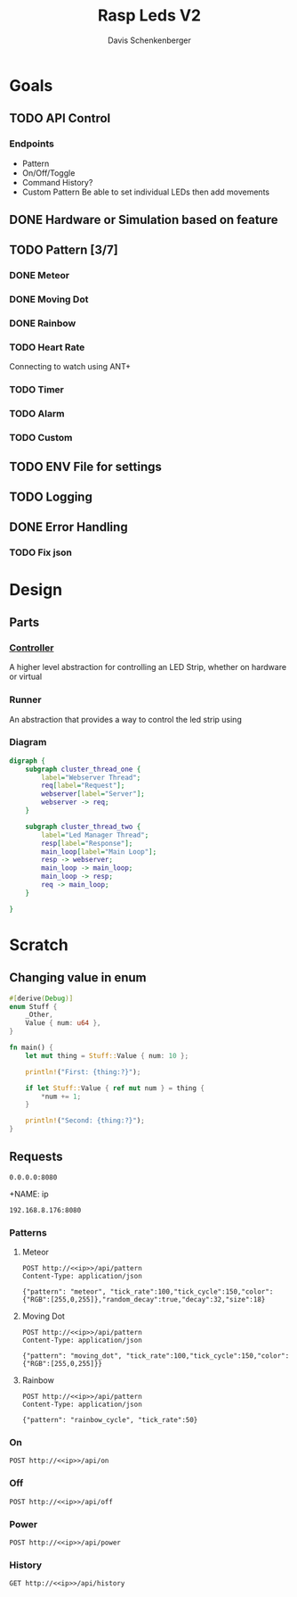 #+TITLE: Rasp Leds V2
#+AUTHOR: Davis Schenkenberger

* Goals
** TODO API Control
*** Endpoints
- Pattern
- On/Off/Toggle
- Command History?
- Custom Pattern
  Be able to set individual LEDs then add movements

** DONE Hardware or Simulation based on feature
** TODO Pattern [3/7]
*** DONE Meteor
*** DONE Moving Dot
*** DONE Rainbow
*** TODO Heart Rate
Connecting to watch using ANT+
*** TODO Timer
*** TODO Alarm
*** TODO Custom
** TODO ENV File for settings
** TODO Logging
** DONE Error Handling
*** TODO Fix json

* Design
** Parts
*** [[file:src/controller/controller.rs::pub trait LedController {][Controller]]
A higher level abstraction for controlling an LED Strip, whether on hardware or virtual
*** Runner
An abstraction that provides a way to control the led strip using
*** Diagram
#+begin_src dot :file temp.png
digraph {
    subgraph cluster_thread_one {
        label="Webserver Thread";
        req[label="Request"];
        webserver[label="Server"];
        webserver -> req;
    }

    subgraph cluster_thread_two {
        label="Led Manager Thread";
        resp[label="Response"];
        main_loop[label="Main Loop"];
        resp -> webserver;
        main_loop -> main_loop;
        main_loop -> resp;
        req -> main_loop;
    }

}
#+end_src

#+RESULTS:
[[file:temp.png]]

* Scratch
** Changing value in enum
#+begin_src rust
#[derive(Debug)]
enum Stuff {
    _Other,
    Value { num: u64 },
}

fn main() {
    let mut thing = Stuff::Value { num: 10 };

    println!("First: {thing:?}");

    if let Stuff::Value { ref mut num } = thing {
        *num += 1;
    }

    println!("Second: {thing:?}");
}
#+end_src
** Requests
#+NAME: ip
#+begin_src text
0.0.0.0:8080
#+end_src

+NAME: ip
#+begin_src text
192.168.8.176:8080
#+end_src
*** Patterns
**** Meteor
#+begin_src restclient :noweb yes
POST http://<<ip>>/api/pattern
Content-Type: application/json

{"pattern": "meteor", "tick_rate":100,"tick_cycle":150,"color":{"RGB":[255,0,255]},"random_decay":true,"decay":32,"size":18}
#+end_src

#+RESULTS:
#+BEGIN_SRC js
// POST http://0.0.0.0:8080/api/pattern
// HTTP/1.1 200 OK
// server: Rocket
// x-content-type-options: nosniff
// x-frame-options: SAMEORIGIN
// permissions-policy: interest-cohort=()
// content-length: 0
// date: Sun, 27 Feb 2022 05:35:19 GMT
// Request duration: 0.065343s
#+END_SRC

**** Moving Dot
#+begin_src restclient :noweb yes
POST http://<<ip>>/api/pattern
Content-Type: application/json

{"pattern": "moving_dot", "tick_rate":100,"tick_cycle":150,"color":{"RGB":[255,0,255]}}
#+end_src

#+RESULTS:
#+BEGIN_SRC js
// POST http://0.0.0.0:8080/api/pattern
// HTTP/1.1 200 OK
// server: Rocket
// x-frame-options: SAMEORIGIN
// permissions-policy: interest-cohort=()
// x-content-type-options: nosniff
// content-length: 0
// date: Sun, 27 Feb 2022 05:41:53 GMT
// Request duration: 0.015608s
#+END_SRC
**** Rainbow
#+begin_src restclient :noweb yes
POST http://<<ip>>/api/pattern
Content-Type: application/json

{"pattern": "rainbow_cycle", "tick_rate":50}
#+end_src

#+RESULTS:
#+BEGIN_SRC js
// POST http://0.0.0.0:8080/api/pattern
// HTTP/1.1 200 OK
// server: Rocket
// x-frame-options: SAMEORIGIN
// permissions-policy: interest-cohort=()
// x-content-type-options: nosniff
// content-length: 0
// date: Sun, 27 Feb 2022 05:41:56 GMT
// Request duration: 0.018713s
#+END_SRC

*** On
#+begin_src restclient :noweb yes
POST http://<<ip>>/api/on
#+end_src

#+RESULTS:
#+BEGIN_SRC js
// POST http://0.0.0.0:8080/api/on
// HTTP/1.1 200 OK
// server: Rocket
// x-frame-options: SAMEORIGIN
// x-content-type-options: nosniff
// permissions-policy: interest-cohort=()
// content-length: 0
// date: Sun, 27 Feb 2022 05:37:57 GMT
// Request duration: 0.006783s
#+END_SRC

*** Off
#+begin_src restclient :noweb yes
POST http://<<ip>>/api/off
#+end_src

#+RESULTS:
#+BEGIN_SRC js
// POST http://0.0.0.0:8080/api/off
// HTTP/1.1 200 OK
// server: Rocket
// x-frame-options: SAMEORIGIN
// x-content-type-options: nosniff
// permissions-policy: interest-cohort=()
// content-length: 0
// date: Sun, 27 Feb 2022 05:37:54 GMT
// Request duration: 0.056823s
#+END_SRC

*** Power
#+begin_src restclient :noweb yes
POST http://<<ip>>/api/power
#+end_src

#+RESULTS:
#+BEGIN_SRC js
{
  "error": "NoHistory"
}
// POST http://0.0.0.0:8080/api/power
// HTTP/1.1 200 OK
// content-type: application/json
// server: Rocket
// x-content-type-options: nosniff
// x-frame-options: SAMEORIGIN
// permissions-policy: interest-cohort=()
// content-length: 21
// date: Sun, 27 Feb 2022 05:39:27 GMT
// Request duration: 0.007133s
#+END_SRC

#+RESULTS:

*** History
#+begin_src restclient :noweb yes
GET http://<<ip>>/api/history
#+end_src

#+RESULTS:
#+BEGIN_SRC js
[
  {
    "type": "Pattern",
    "pattern": "rainbow_cycle",
    "tick_rate": 50
  },
  {
    "type": "Pattern",
    "pattern": "moving_dot",
    "tick_rate": 100,
    "tick_cycle": 150,
    "color": {
      "RGB": [
        255,
        0,
        255
      ]
    }
  }
]
// GET http://0.0.0.0:8080/api/history
// HTTP/1.1 200 OK
// content-type: application/json
// server: Rocket
// x-frame-options: SAMEORIGIN
// permissions-policy: interest-cohort=()
// x-content-type-options: nosniff
// content-length: 164
// date: Sun, 27 Feb 2022 05:42:03 GMT
// Request duration: 0.066465s
#+END_SRC
